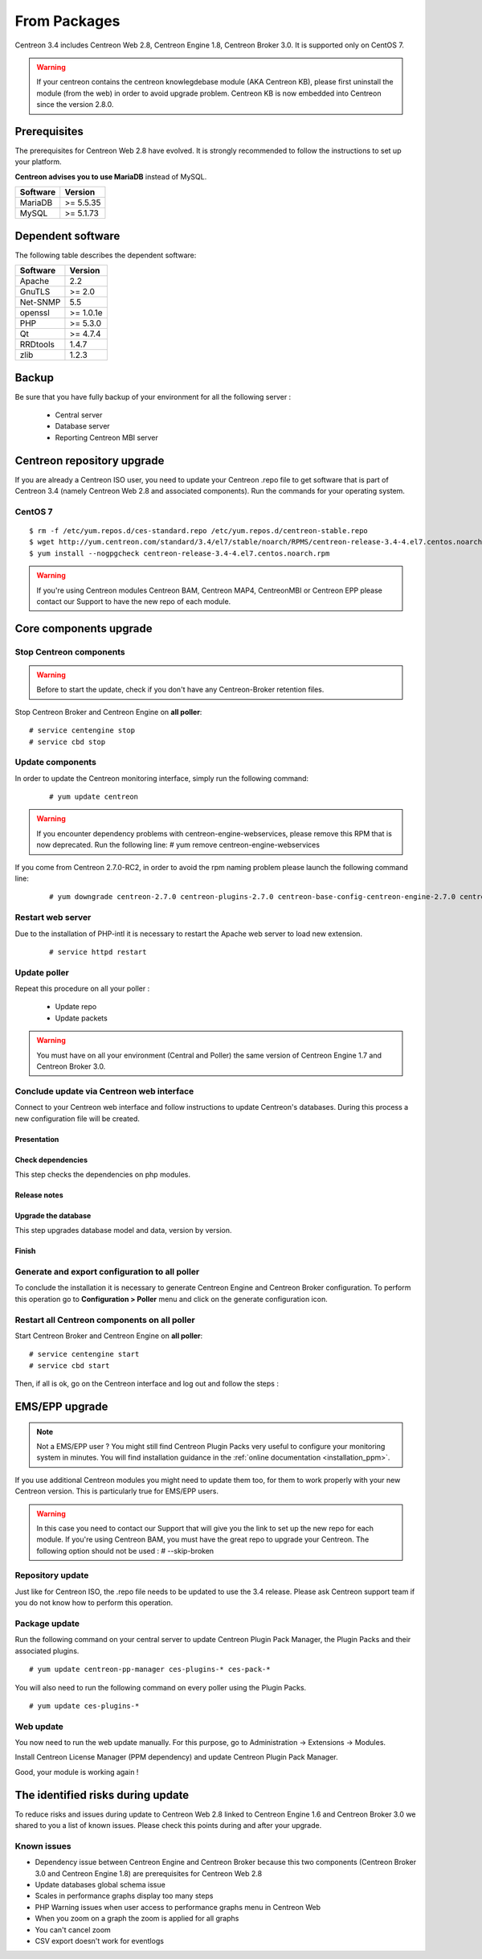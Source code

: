 .. _upgrade_from_packages:

=============
From Packages
=============

Centreon 3.4 includes Centreon Web 2.8, Centreon Engine 1.8, Centreon Broker 3.0.
It is supported only on CentOS 7.

.. warning::
   If your centreon contains the centreon knowlegdebase module (AKA Centreon KB),
   please first uninstall the module (from the web) in order to avoid upgrade problem.
   Centreon KB is now embedded into Centreon since the version 2.8.0.


Prerequisites
=============

The prerequisites for Centreon Web 2.8 have evolved. It is strongly recommended
to follow the instructions to set up your platform.

**Centreon advises you to use MariaDB** instead of MySQL.

+----------+-----------+
| Software | Version   |
+==========+===========+
| MariaDB  | >= 5.5.35 |
+----------+-----------+
| MySQL    | >= 5.1.73 |
+----------+-----------+

Dependent software
==================

The following table describes the dependent software:

+----------+-----------+
| Software | Version   |
+==========+===========+
| Apache   | 2.2       |
+----------+-----------+
| GnuTLS   | >= 2.0    |
+----------+-----------+
| Net-SNMP | 5.5       |
+----------+-----------+
| openssl  | >= 1.0.1e |
+----------+-----------+
| PHP      | >= 5.3.0  |
+----------+-----------+
| Qt       | >= 4.7.4  |
+----------+-----------+
| RRDtools | 1.4.7     |
+----------+-----------+
| zlib     | 1.2.3     |
+----------+-----------+

Backup
======

Be sure that you have fully backup of your environment for all the following server :

 * Central server
 * Database server
 * Reporting Centreon MBI server

Centreon repository upgrade
===========================

If you are already a Centreon ISO user, you need to update your Centreon .repo file to
get software that is part of Centreon 3.4 (namely Centreon Web 2.8 and
associated components). Run the commands for your operating system.

CentOS 7
********

::

   $ rm -f /etc/yum.repos.d/ces-standard.repo /etc/yum.repos.d/centreon-stable.repo
   $ wget http://yum.centreon.com/standard/3.4/el7/stable/noarch/RPMS/centreon-release-3.4-4.el7.centos.noarch.rpm
   $ yum install --nogpgcheck centreon-release-3.4-4.el7.centos.noarch.rpm

.. warning::
   If you're using Centreon modules Centreon BAM, Centreon MAP4, CentreonMBI or Centreon EPP please contact our Support to have the new repo of each module.

Core components upgrade
=======================

Stop Centreon components
************************

.. warning::
    Before to start the update, check if you don't have any Centreon-Broker retention files.

Stop Centreon Broker and Centreon Engine on **all poller**::

   # service centengine stop
   # service cbd stop

Update components
*****************

In order to update the Centreon monitoring interface, simply run the following command:

 ::

 # yum update centreon

.. warning::
   If you encounter dependency problems with centreon-engine-webservices, please remove this RPM that is now deprecated. Run the following line:
   # yum remove centreon-engine-webservices

If you come from Centreon 2.7.0-RC2, in order to avoid the rpm naming problem please launch the following command line:

  ::

  # yum downgrade centreon-2.7.0 centreon-plugins-2.7.0 centreon-base-config-centreon-engine-2.7.0 centreon-plugin-meta-2.7.0 centreon-common-2.7.0 centreon-web-2.7.0 centreon-trap-2.7.0 centreon-perl-libs-2.7.0


Restart web server
******************

Due to the installation of PHP-intl it is necessary to restart the Apache web server
to load new extension.

 ::

   # service httpd restart

Update poller
*************

Repeat this procedure on all your poller :

 * Update repo
 * Update packets

.. warning::
   You must have on all your environment (Central and Poller) the same version of Centreon Engine 1.7 and Centreon Broker 3.0.

Conclude update via Centreon web interface
******************************************

Connect to your Centreon web interface and follow instructions to update Centreon's databases. During this process a new configuration file will be created.

Presentation
------------

.. image:: /_static/images/upgrade/step01.png
   :align: center

Check dependencies
------------------

This step checks the dependencies on php modules.

.. image:: /_static/images/upgrade/step02.png
   :align: center

Release notes
-------------

.. image:: /_static/images/upgrade/step03.png
   :align: center

Upgrade the database
--------------------

This step upgrades database model and data, version by version.

.. image:: /_static/images/upgrade/step04.png
   :align: center

Finish
------

.. image:: /_static/images/upgrade/step05.png
   :align: center

Generate and export configuration to all poller
***********************************************

To conclude the installation it is necessary to generate Centreon Engine and
Centreon Broker configuration. To perform this operation go to **Configuration > Poller**
menu and click on the generate configuration icon.

Restart all Centreon components on all poller
*********************************************

Start Centreon Broker and Centreon Engine on **all poller**::

   # service centengine start
   # service cbd start


Then, if all is ok, go on the Centreon interface and log out and follow the steps :

EMS/EPP upgrade
===============

.. note::
   Not a EMS/EPP user ? You might still find Centreon Plugin Packs very
   useful to configure your monitoring system in minutes. You will find
   installation guidance in the :ref:`online documentation <installation_ppm>`.


If you use additional Centreon modules you might need to update them too,
for them to work properly with your new Centreon version. This is
particularly true for EMS/EPP users.

.. warning::
   In this case you need to contact our Support that will give you the link to set up the new repo for each module.
   If you're using Centreon BAM, you must have the great repo to upgrade your Centreon.
   The following option should not be used :
   # --skip-broken

Repository update
*****************

Just like for Centreon ISO, the .repo file needs to be updated to use the 3.4
release. Please ask Centreon support team if you do not know how to
perform this operation.

Package update
**************

Run the following command on your central server to update Centreon
Plugin Pack Manager, the Plugin Packs and their associated plugins.

::

   # yum update centreon-pp-manager ces-plugins-* ces-pack-*


You will also need to run the following command on every poller using
the Plugin Packs.

::

   # yum update ces-plugins-*


Web update
**********

You now need to run the web update manually. For this purpose, go to
Administration -> Extensions -> Modules.

.. image:: /_static/images/upgrade/ppm_1.png
   :align: center

Install Centreon License Manager (PPM dependency) and update Centreon
Plugin Pack Manager.

.. image:: /_static/images/upgrade/ppm_2.png
   :align: center

Good, your module is working again !

The identified risks during update
==================================

To reduce risks and issues during update to Centreon Web 2.8 linked to Centreon
Engine 1.6 and Centreon Broker 3.0 we shared to you a list of known issues.
Please check this points during and after your upgrade.

Known issues
************

* Dependency issue between Centreon Engine and Centreon Broker because this two components (Centreon Broker 3.0 and Centreon Engine 1.8) are prerequisites for Centreon Web 2.8
* Update databases global schema issue
* Scales in performance graphs display too many steps
* PHP Warning issues when user access to performance graphs menu in Centreon Web
* When you zoom on a graph the zoom is applied for all graphs
* You can't cancel zoom
* CSV export doesn't work for eventlogs
